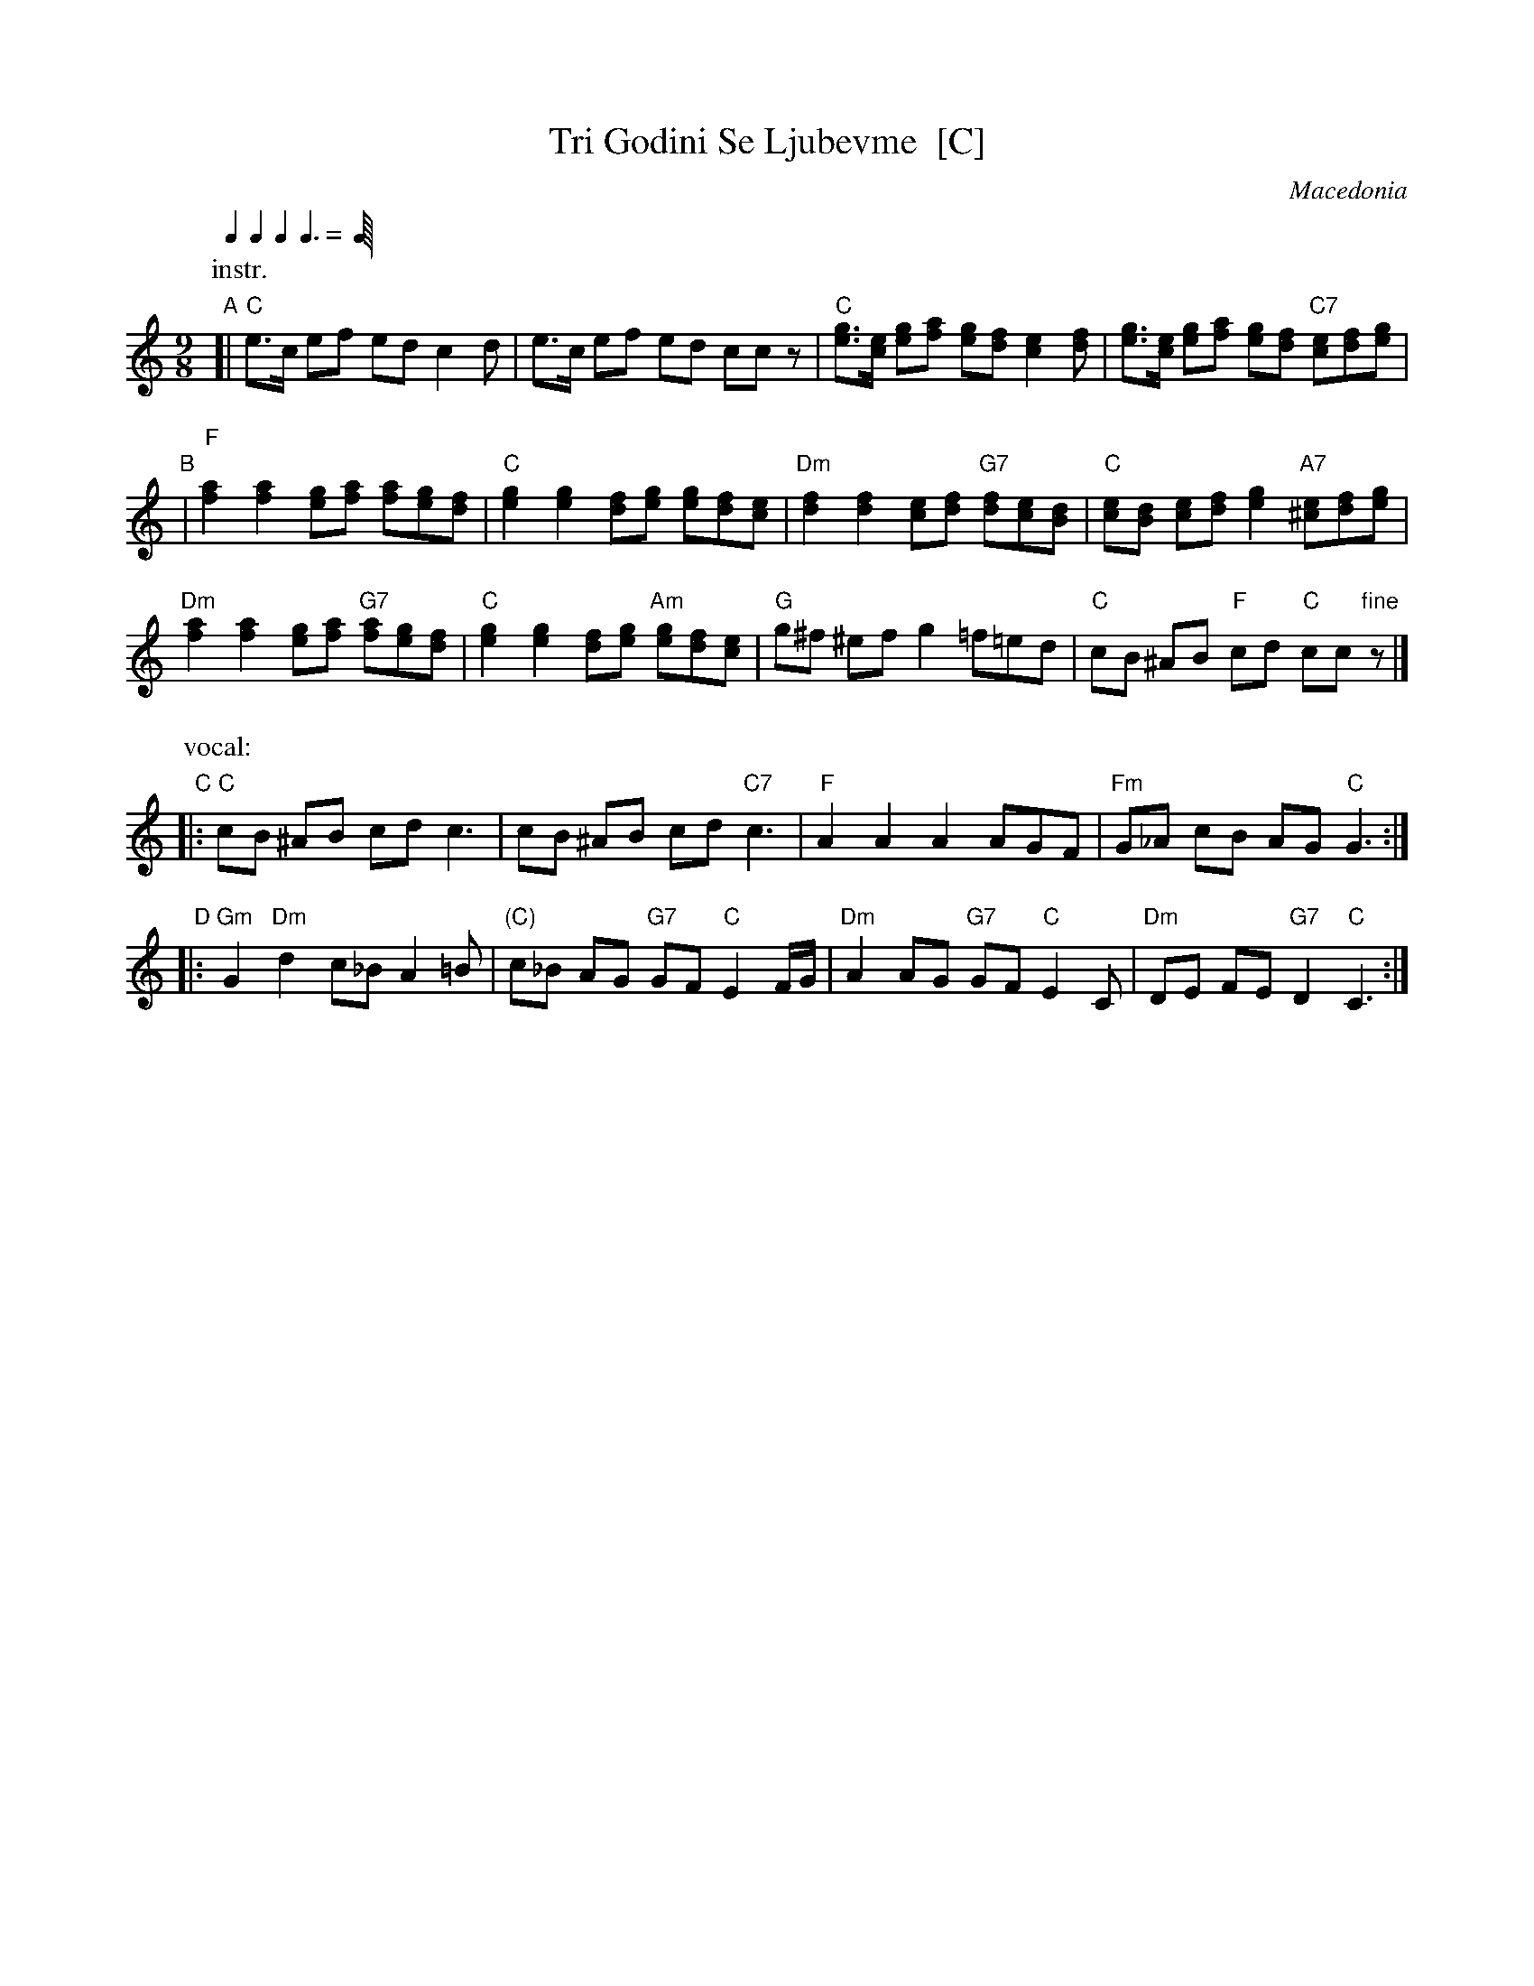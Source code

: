 X: 1
T: Tri Godini Se Ljubevme  [C]
O: Macedonia
R: devetorka
M: 9/8
L: 1/8
Q: 2/8 2/8 2/8 3/8
K: C
P: instr.
"A"[|\
"C"e>c ef ed c2d | e>c ef ed ccz |\
"C"[eg]>[ce] [eg][fa] [eg][df] [c2e2][df] | [eg]>[ce] [eg][fa] [eg][df] "C7"[ce][df][eg] |
"B"|\
"F"[f2a2] [f2a2] [eg][fa] [fa][eg][df] | "C"[e2g2] [e2g2] [df][eg] [eg][df][ce] |\
"Dm"[d2f2] [d2f2] [ce][df] "G7"[df][ce][Bd] | "C"[ce][Bd] [ce][df] [e2g2] "A7"[^ce][df][eg] |
"Dm"[f2a2] [f2a2] [eg][fa] "G7"[fa][eg][df] | "C"[e2g2] [e2g2] [df][eg] "Am"[eg][df][ce] |\
"G"g^f ^ef g2 =f=ed | "C"cB ^AB "F"cd "C"cc"fine"z |]
P: vocal:
"C"|:\
"C"cB ^AB cd c3 | cB ^AB cd "C7"c3 | "F"A2 A2 A2 AGF | "Fm"G_A cB AG "C"G3 :|
"D"|:\
"Gm"G2 "Dm"d2 c_B A2=B | "(C)"c_B AG "G7"GF "C"E2F/G/ |\
"Dm"A2 AG "G7"GF "C"E2C | "Dm"DE FE "G7"D2 "C"C3 :|
